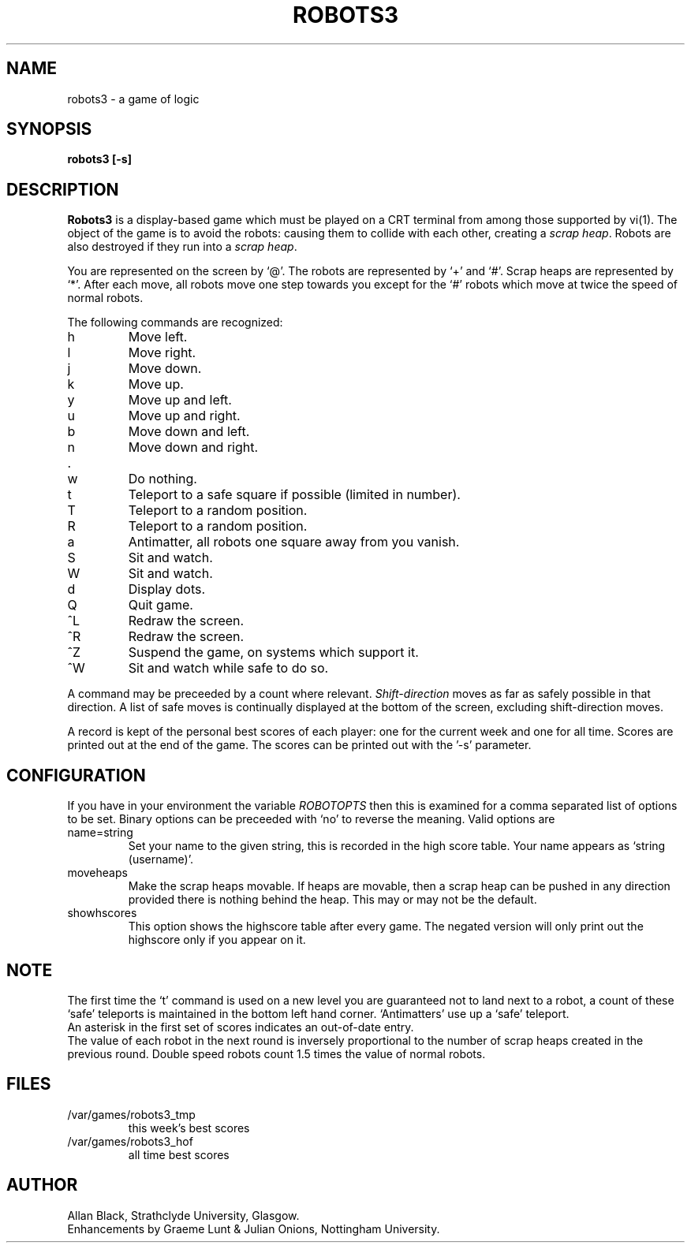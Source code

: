 .TH ROBOTS3 6 "8 July 1987"
.SH NAME
robots3 \- a game of logic
.SH SYNOPSIS
.B robots3 [-s]
.SH DESCRIPTION
.B Robots3
is a display-based game which must be played on a CRT terminal
from among those supported by vi(1).
The object of the game is to avoid the robots:
causing them to collide with each other, creating a
.IR scrap\ heap .
Robots are also destroyed if they run into a
.IR scrap\ heap .
.PP
You are represented on the screen by `@'.
The robots are represented by `+' and `#'.
Scrap heaps are represented by `*'.
After each move, all robots move one step towards you except for
the `#' robots which move at twice the speed of normal robots.
.PP
The following commands are recognized:
.IP h
Move left.
.IP l
Move right.
.IP j
Move down.
.IP k
Move up.
.IP y
Move up and left.
.IP u
Move up and right.
.IP b
Move down and left.
.IP n
Move down and right.
.IP .
.IP w
Do nothing.
.IP t
Teleport to a safe square if possible (limited in number).
.IP T
Teleport to a random position.
.IP R
Teleport to a random position.
.IP a
Antimatter, all robots one square away from you vanish.
.IP S
Sit and watch.
.IP W
Sit and watch.
.IP d
Display dots.
.IP Q
Quit game.
.IP ^L
Redraw the screen.
.IP ^R
Redraw the screen.
.IP ^Z
Suspend the game, on systems which support it.
.IP ^W
Sit and watch while safe to do so.
.PP
A command may be preceeded by a count where relevant.
.I Shift-direction
moves as far as safely possible in that direction.
A list of safe moves is continually displayed at the bottom of
the screen, excluding shift-direction moves.
.PP
A record is kept of the personal best scores of each player:
one for the current week and one for all time.
Scores are printed out at the end of the game.
The scores can be printed out with the '\-s' parameter.
.SH CONFIGURATION
If you have in your environment the variable
.I ROBOTOPTS
then this is examined for a comma separated list of options to be set.
Binary options can be preceeded with `no' to reverse the meaning.
Valid options are
.IP name=string
Set your name to the given string, this is recorded in the high
score table. Your name appears as `string (username)'.
.IP moveheaps
Make the scrap heaps movable. If heaps are movable, then
a scrap heap can be pushed in any direction provided there is nothing
behind the heap. This may or may not be the default.
.IP showhscores
This option shows the highscore table after every game. The
negated version will only print out the highscore only if you appear
on it.
.SH NOTE
The first time the `t' command is used on a new level
you are guaranteed not to land next to a robot, a count of
these `safe' teleports is maintained in the bottom left hand corner.
`Antimatters' use up a `safe' teleport.
.br
An asterisk in the first set of scores indicates an out-of-date entry.
.br
The value of each robot in the next round is inversely
proportional to the
number of scrap heaps created in the previous round.
Double speed robots count 1.5 times the value of normal robots.
.SH FILES
.nf
.TP
/var/games/robots3_tmp
this week's best scores
.TP
/var/games/robots3_hof
all time best scores
.fi
.SH AUTHOR
Allan Black, Strathclyde University, Glasgow.
.br
Enhancements by Graeme Lunt & Julian Onions, Nottingham University.
